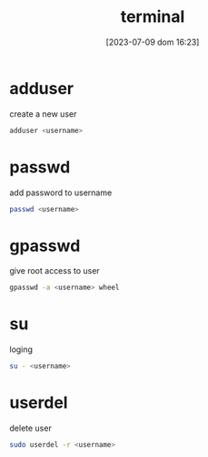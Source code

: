 #+title:      terminal
#+date:       [2023-07-09 dom 16:23]
#+filetags:   :tech:linux:
#+identifier: 20230709T162346

* adduser
  create a new user
  #+begin_src bash
    adduser <username>
  #+end_src

* passwd
  add password to username
  #+begin_src bash
    passwd <username>
  #+end_src

* gpasswd
  give root access to user
  #+begin_src bash
    gpasswd -a <username> wheel
  #+end_src

* su
  loging
  #+begin_src bash
    su - <username>
  #+end_src

* userdel
  delete user
  #+begin_src bash
    sudo userdel -r <username>
  #+end_src
